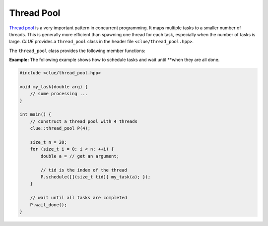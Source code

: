 Thread Pool
============

`Thread pool <https://en.wikipedia.org/wiki/Thread_pool>`_ is a very important
pattern in concurrent programming. It maps multiple tasks to a smaller number of
threads. This is generally more efficient than spawning one thread for each
task, especially when the number of tasks is large. *CLUE* provides a
``thread_pool`` class in the header file ``<clue/thread_pool.hpp>``.

.. cpp:class:: thread_pool

    A thread pool class.

    By default, ``thread_pool()`` constructs a thread pool with zero threads.
    ``thread_pool(n)`` constructs a thread pool with ``n`` threads. One can
    modify the number of threads using the ``resize()`` method later.

    A thread pool is not copyable and not movable.

The ``thread_pool`` class provides the following member functions:

.. cpp:function:: bool empty() const noexcept

    Return whether the pool is empty (contains no threads).

.. cpp:function:: size_t size() const noexcept

    Get the number of threads maintained by the pool.

.. cpp:function:: std::thread& get_thread(size_t i)

    Get a reference to the ``i``-th thread.

.. cpp:function:: const std::thread& get_thread(size_t i) const

    Get a const-reference to the ``i``-th thread.

.. cpp:function:: size_t num_scheduled_tasks() const noexcept

    Get the total number of scheduled tasks (all the tasks that have ever been
    pushed to the queue).

.. cpp:function:: size_t num_completed_tasks() const noexcept

    Get the total number of tasks that have been completed.

.. cpp:function:: bool stopped() const noexcept

    Get whether the thread pool has been stopped (by calling ``stop()``).

.. cpp:function:: bool done() const noexcept

    Get whether all scheduled tasks have been done.

.. cpp:function:: void resize(n)

    Resize the pool to ``n`` threads.

    .. note::

        When ``n`` is less than ``size()``, the pool will be shrinked, trailing
        threads will be terminated and detached.

.. cpp:function:: std::future<R> schedule(F&& f)

    Schedule a task.

    Here, ``f`` should be a functor/function that accepts a thread index of type
    ``size_t`` as an argument. This function returns a future of class
    ``std::future<R>``, where ``R`` is the return type of ``f``.

    This function would wrap ``f`` into a ``packaged_task`` and push it to the
    internal task queue. When a thread is available, it will try to get a task
    from the front of the internal task queue and execute it.

    .. note::

        It is straightforward to push a function that accepts more arguments.
        One can just wrap it into a closure using C++11's lambda function.

.. cpp:function:: void synchronize()

    Block until all current tasks have been completed.

    This function does not close the thread pool or stop any threads. After
    synchronization, one can continue to schedule new tasks.

    .. note::

        Multiple threads can synchronize a thread pool at the same time.
        However, it is not allowed to schedule a task while some one is
        synchronizing.

.. cpp:function:: void close(bool stop_cmd=false)

    Close the queue, so that no new tasks can be scheduled.

    If ``stop_cmd`` is explicitly set to ``true``, it also sends a stopping command to all threads.

    .. note::

        This function returns immediately after closing the queue (and
        optionally sending the stopping command). It won't wait for the threads
        to finish (for this purpose, one can call ``join()``).

.. cpp:function:: void close_and_stop()

    Equivalent to ``close(true)``.

.. cpp:function:: void join()

    Block until all threads finish.

    A thread will finish when the current task is completed and then no task can
    be acquired (the queue is closed and empty) or when it is stopped explicitly
    by the stopping command.

    .. note::

        The thread pool can only be joined when it is closed. Otherwise a
        runtime error will be raised. Also, when all threads finish, the
        function, this function will clear the thread pool, resizing it to ``0``
        threads. However, one can call ``resize(n)`` to reinstantiate a new set
        of threads.

.. cpp:function:: void wait_done()

    Block until all tasks are completed.
    Equivalent to ``close(); join();``.

.. cpp:function:: void stop_and_wait()

    Block until all active tasks (those being run) are completed. Tasks that
    have been scheduled but have not been launched will remain in the queue (but
    won't be run by threads).

    This is equivalent to ``close_and_stop(); join();``.

    One can later call ``resize()`` to re-instate a new set of threads to
    complete the remaining tasks or call ``clear_tasks()`` to clear all
    remaining tasks.

.. cpp:function:: void clear_tasks()

    Clear all tasks that remain in the queue. This function won't affect those tasks that are being executed.


**Example:** The following example shows how to schedule tasks and wait until
**when they are all done.

.. code-block:: cpp

    #include <clue/thread_pool.hpp>

    void my_task(double arg) {
        // some processing ...
    }

    int main() {
        // construct a thread pool with 4 threads
        clue::thread_pool P(4);

        size_t n = 20;
        for (size_t i = 0; i < n; ++i) {
            double a = // get an argument;

            // tid is the index of the thread
            P.schedule([](size_t tid){ my_task(a); });
        }

        // wait until all tasks are completed
        P.wait_done();
    }
